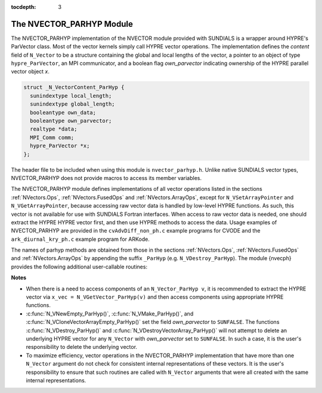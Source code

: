 ..
   Programmer(s): Daniel R. Reynolds @ SMU
   ----------------------------------------------------------------
   Copyright (c) 2015, Southern Methodist University.
   All rights reserved.
   For details, see the LICENSE file.
   ----------------------------------------------------------------

:tocdepth: 3


.. _NVectors.ParHyp:

The NVECTOR_PARHYP Module
======================================

The NVECTOR_PARHYP implementation of the NVECTOR  module provided with
SUNDIALS is a wrapper around HYPRE's ParVector class. 
Most of the vector kernels simply call HYPRE vector operations. 
The implementation defines the *content* field of ``N_Vector`` to 
be a structure containing the global and local lengths of the vector, a 
pointer to an object of type ``hypre_ParVector``, an MPI communicator, 
and a boolean flag *own_parvector* indicating ownership of the
HYPRE parallel vector object *x*.


.. code-block:: c

   struct _N_VectorContent_ParHyp {
     sunindextype local_length;
     sunindextype global_length;
     booleantype own_data;
     booleantype own_parvector;
     realtype *data;
     MPI_Comm comm;
     hypre_ParVector *x;
   };

The header file to be included when using this module is ``nvector_parhyp.h``.
Unlike native SUNDIALS vector types, NVECTOR_PARHYP does not provide macros 
to access its member variables.


The NVECTOR_PARHYP module defines implementations of all vector
operations listed in the sections :ref:`NVectors.Ops`,
:ref:`NVectors.FusedOps` and :ref:`NVectors.ArrayOps`, except for 
``N_VSetArrayPointer`` and ``N_VGetArrayPointer``, because accessing
raw vector data is handled by low-level HYPRE functions.  As such,
this vector is not available for use with SUNDIALS Fortran
interfaces.  When access to raw vector data is needed, one should
extract the HYPRE HYPRE vector first, and then use HYPRE methods to
access the data.  Usage examples of NVECTOR_PARHYP are provided in
the ``cvAdvDiff_non_ph.c`` example programs for CVODE and the
``ark_diurnal_kry_ph.c`` example program for ARKode.

The names of parhyp methods are obtained from those in the sections
:ref:`NVectors.Ops`, :ref:`NVectors.FusedOps` and
:ref:`NVectors.ArrayOps` by appending the suffix ``_ParHyp`` 
(e.g. ``N_VDestroy_ParHyp``).  The module {\nvecph} provides the
following additional user-callable routines:


.. c:function:: N_Vector N_VNewEmpty_ParHyp(MPI_Comm comm, sunindextype local_length, sunindextype global_length)

   This function creates a new parhyp ``N_Vector`` with the pointer to the
   HYPRE vector set to ``NULL``. 


.. c:function:: N_Vector N_VMake_ParHyp(hypre_ParVector *x)

   This function creates an ``N_Vector`` wrapper around an existing
   HYPRE parallel vector.  It does *not* allocate memory for ``x`` itself.


.. c:function:: hypre_ParVector *N_VGetVector_ParHyp(N_Vector v)
  
   This function returns a pointer to the underlying HYPRE vector.


.. c:function:: N_Vector* N_VCloneVectorArray_ParHyp(int count, N_Vector w)

   This function creates (by cloning) an array of *count* parhyp
   vectors. 


.. c:function:: N_Vector* N_VCloneVectorArrayEmpty_ParHyp(int count, N_Vector w)

   This function creates (by cloning) an array of *count* parhyp
   vectors, each with an empty (```NULL``) data array.


.. c:function:: void N_VDestroyVectorArray_ParHyp(N_Vector* vs, int count)
  
   This function frees memory allocated for the array of *count*
   variables of type ``N_Vector`` created with
   :c:func:`N_VCloneVectorArray_ParHyp()` or with
   :c:func:`N_VCloneVectorArrayEmpty_ParHyp()`. 


.. c:function:: void N_VPrint_ParHyp(N_Vector v)

   This function prints the local content of a parhyp vector to ``stdout``.


.. c:function:: void N_VPrintFile_ParHyp(N_Vector v, FILE *outfile)

   This function prints the local content of a parhyp vector to ``outfile``.

    

**Notes**

* When there is a need to access components of an ``N_Vector_ParHyp v``, 
  it is recommended to extract the HYPRE vector via 
  ``x_vec = N_VGetVector_ParHyp(v)`` and then access components using 
  appropriate HYPRE functions.

* :c:func:`N_VNewEmpty_ParHyp()`, :c:func:`N_VMake_ParHyp()`, and
  :c:func:`N_VCloneVectorArrayEmpty_ParHyp()` set the field *own_parvector*
  to ``SUNFALSE``.  The functions :c:func:`N_VDestroy_ParHyp()` and
  :c:func:`N_VDestroyVectorArray_ParHyp()` will not attempt to delete an
  underlying HYPRE vector for any ``N_Vector`` with *own_parvector*
  set to ``SUNFALSE``.  In such a case, it is the user's responsibility
  to delete the underlying vector.

* To maximize efficiency, vector operations in the NVECTOR_PARHYP
  implementation that have more than one ``N_Vector`` argument do not
  check for consistent internal representations of these vectors. It is
  the user's responsibility to ensure that such routines are called
  with ``N_Vector`` arguments that were all created with the same
  internal representations.



